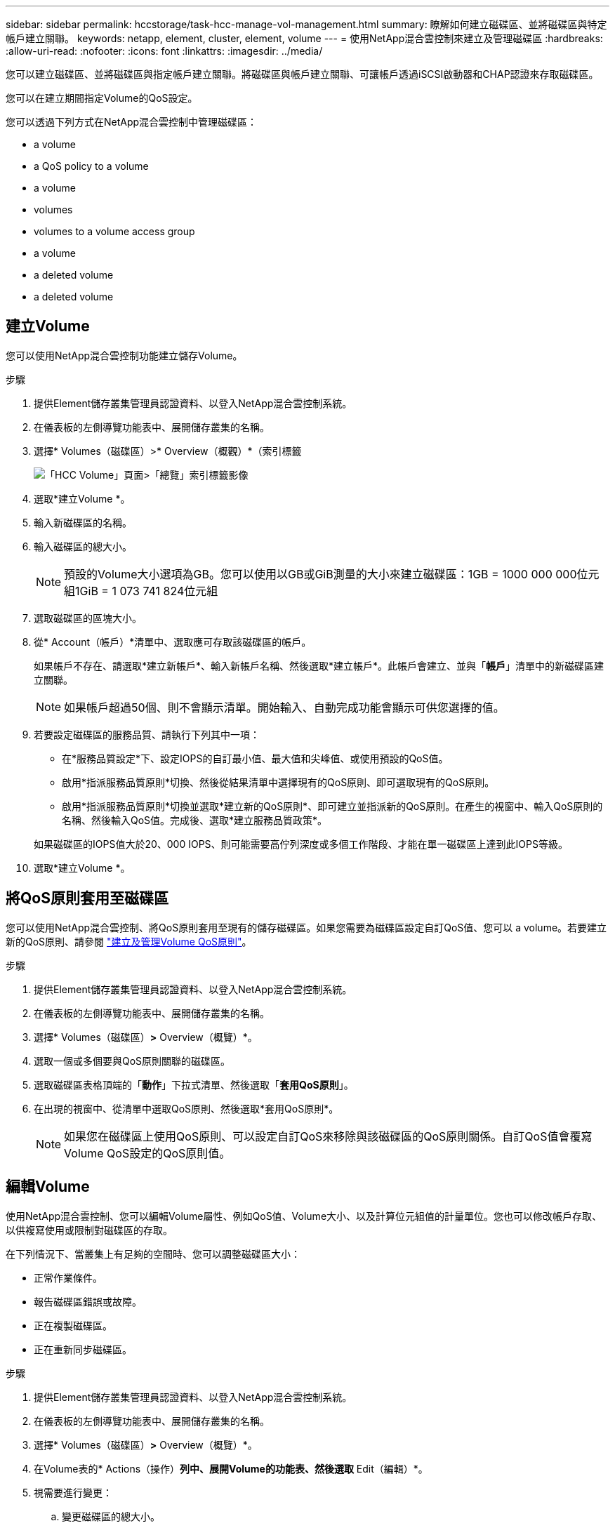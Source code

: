 ---
sidebar: sidebar 
permalink: hccstorage/task-hcc-manage-vol-management.html 
summary: 瞭解如何建立磁碟區、並將磁碟區與特定帳戶建立關聯。 
keywords: netapp, element, cluster, element, volume 
---
= 使用NetApp混合雲控制來建立及管理磁碟區
:hardbreaks:
:allow-uri-read: 
:nofooter: 
:icons: font
:linkattrs: 
:imagesdir: ../media/


[role="lead"]
您可以建立磁碟區、並將磁碟區與指定帳戶建立關聯。將磁碟區與帳戶建立關聯、可讓帳戶透過iSCSI啟動器和CHAP認證來存取磁碟區。

您可以在建立期間指定Volume的QoS設定。

您可以透過下列方式在NetApp混合雲控制中管理磁碟區：

*  a volume
*  a QoS policy to a volume
*  a volume
*  volumes
*  volumes to a volume access group
*  a volume
*  a deleted volume
*  a deleted volume




== 建立Volume

您可以使用NetApp混合雲控制功能建立儲存Volume。

.步驟
. 提供Element儲存叢集管理員認證資料、以登入NetApp混合雲控制系統。
. 在儀表板的左側導覽功能表中、展開儲存叢集的名稱。
. 選擇* Volumes（磁碟區）>* Overview（概觀）*（索引標籤
+
image::hcc_volumes_overview_active.png[「HCC Volume」頁面>「總覽」索引標籤影像]

. 選取*建立Volume *。
. 輸入新磁碟區的名稱。
. 輸入磁碟區的總大小。
+

NOTE: 預設的Volume大小選項為GB。您可以使用以GB或GiB測量的大小來建立磁碟區：1GB = 1000 000 000位元組1GiB = 1 073 741 824位元組

. 選取磁碟區的區塊大小。
. 從* Account（帳戶）*清單中、選取應可存取該磁碟區的帳戶。
+
如果帳戶不存在、請選取*建立新帳戶*、輸入新帳戶名稱、然後選取*建立帳戶*。此帳戶會建立、並與「*帳戶*」清單中的新磁碟區建立關聯。

+

NOTE: 如果帳戶超過50個、則不會顯示清單。開始輸入、自動完成功能會顯示可供您選擇的值。

. 若要設定磁碟區的服務品質、請執行下列其中一項：
+
** 在*服務品質設定*下、設定IOPS的自訂最小值、最大值和尖峰值、或使用預設的QoS值。
** 啟用*指派服務品質原則*切換、然後從結果清單中選擇現有的QoS原則、即可選取現有的QoS原則。
** 啟用*指派服務品質原則*切換並選取*建立新的QoS原則*、即可建立並指派新的QoS原則。在產生的視窗中、輸入QoS原則的名稱、然後輸入QoS值。完成後、選取*建立服務品質政策*。


+
如果磁碟區的IOPS值大於20、000 IOPS、則可能需要高佇列深度或多個工作階段、才能在單一磁碟區上達到此IOPS等級。

. 選取*建立Volume *。




== 將QoS原則套用至磁碟區

您可以使用NetApp混合雲控制、將QoS原則套用至現有的儲存磁碟區。如果您需要為磁碟區設定自訂QoS值、您可以  a volume。若要建立新的QoS原則、請參閱 link:task-hcc-qos-policies.html["建立及管理Volume QoS原則"^]。

.步驟
. 提供Element儲存叢集管理員認證資料、以登入NetApp混合雲控制系統。
. 在儀表板的左側導覽功能表中、展開儲存叢集的名稱。
. 選擇* Volumes（磁碟區）*>* Overview（概覽）*。
. 選取一個或多個要與QoS原則關聯的磁碟區。
. 選取磁碟區表格頂端的「*動作*」下拉式清單、然後選取「*套用QoS原則*」。
. 在出現的視窗中、從清單中選取QoS原則、然後選取*套用QoS原則*。
+

NOTE: 如果您在磁碟區上使用QoS原則、可以設定自訂QoS來移除與該磁碟區的QoS原則關係。自訂QoS值會覆寫Volume QoS設定的QoS原則值。





== 編輯Volume

使用NetApp混合雲控制、您可以編輯Volume屬性、例如QoS值、Volume大小、以及計算位元組值的計量單位。您也可以修改帳戶存取、以供複寫使用或限制對磁碟區的存取。

在下列情況下、當叢集上有足夠的空間時、您可以調整磁碟區大小：

* 正常作業條件。
* 報告磁碟區錯誤或故障。
* 正在複製磁碟區。
* 正在重新同步磁碟區。


.步驟
. 提供Element儲存叢集管理員認證資料、以登入NetApp混合雲控制系統。
. 在儀表板的左側導覽功能表中、展開儲存叢集的名稱。
. 選擇* Volumes（磁碟區）*>* Overview（概覽）*。
. 在Volume表的* Actions（操作）*列中、展開Volume的功能表、然後選取* Edit（編輯）*。
. 視需要進行變更：
+
.. 變更磁碟區的總大小。
+

NOTE: 您可以增加（但不能減少）Volume的大小。您只能在單一調整大小作業中調整一個Volume的大小。垃圾回收作業和軟體升級不會中斷調整大小作業。

+

NOTE: 如果您要調整複寫的磁碟區大小、請先增加指派為複寫目標的磁碟區大小。然後您可以調整來源Volume的大小。目標Volume的大小可以大於或等於來源Volume、但不能變小。

+

NOTE: 預設的Volume大小選項為GB。您可以使用以GB或GiB測量的大小來建立磁碟區：1GB = 1000 000 000位元組1GiB = 1 073 741 824位元組

.. 選取不同的帳戶存取層級：
+
*** 唯讀
*** 讀取/寫入
*** 已鎖定
*** 複寫目標


.. 選取應可存取該磁碟區的帳戶。
+
開始輸入、自動完成功能會顯示可能的值供您選擇。

+
如果帳戶不存在、請選取*建立新帳戶*、輸入新帳戶名稱、然後選取*建立*。帳戶隨即建立、並與現有的Volume建立關聯。

.. 請執行下列其中一項動作來變更服務品質：
+
... 選取現有原則。
... 在「自訂設定」下、設定IOPS的最小值、最大值和尖峰值、或使用預設值。
+

NOTE: 如果您在磁碟區上使用QoS原則、可以設定自訂QoS來移除與該磁碟區的QoS原則關係。自訂QoS會覆寫Volume QoS設定的QoS原則值。

+

TIP: 當您變更IOPS值時、應以數十或數百個單位遞增。輸入值需要有效的整數。設定具有極高突發值的磁碟區。如此一來、系統就能更快處理偶爾出現的大型區塊、連續工作負載、同時還能限制磁碟區的持續IOPS。





. 選擇*保存*。




== 複製磁碟區

您可以建立單一儲存磁碟區的複本、或是複製一組磁碟區、以製作資料的時間點複本。當您複製磁碟區時、系統會建立磁碟區的快照、然後建立快照所參照資料的複本。

.開始之前
* 至少必須新增並執行一個叢集。
* 已建立至少一個Volume。
* 已建立使用者帳戶。
* 可用的未配置空間必須等於或大於Volume大小。


叢集一次最多可支援兩個執行中的每個Volume複製要求、一次最多可支援8個作用中Volume複製作業。超過這些限制的要求會排入佇列、以供日後處理。

Volume複製是一種非同步程序、程序所需的時間取決於您正在複製的Volume大小和目前的叢集負載。


NOTE: 複製的磁碟區不會從來源磁碟區繼承Volume存取群組成員資格。

.步驟
. 提供Element儲存叢集管理員認證資料、以登入NetApp混合雲控制系統。
. 在儀表板的左側導覽功能表中、展開儲存叢集的名稱。
. 選擇* Volumes（磁碟區）*>* Overview（概觀）*標籤。
. 選取您要複製的每個Volume。
. 選取磁碟區表格頂端的「*動作*」下拉式清單、然後選取「* Clone *」。
. 在產生的視窗中、執行下列動作：
+
.. 輸入Volume名稱前置詞（這是選用）。
.. 從*存取*清單中選擇存取類型。
.. 選擇要與新磁碟區複製建立關聯的帳戶（預設為選取*從磁碟區複製*、此帳戶將使用與原始磁碟區相同的帳戶）。
.. 如果帳戶不存在、請選取*建立新帳戶*、輸入新帳戶名稱、然後選取*建立帳戶*。帳戶隨即建立並與磁碟區建立關聯。
+

TIP: 使用描述性命名最佳實務做法。如果您的環境中使用多個叢集或vCenter Server、這點特別重要。

+

NOTE: 增加實體複本的磁碟區大小、會在磁碟區結尾處產生額外可用空間的新磁碟區。視磁碟區的使用方式而定、您可能需要擴充磁碟分割區、或在可用空間中建立新的磁碟分割區、才能使用磁碟區。

.. 選取* Clone Volumes *。
+

NOTE: 完成複製作業的時間會受到磁碟區大小和目前叢集負載的影響。如果複製的Volume未出現在Volume清單中、請重新整理頁面。







== 將磁碟區新增至磁碟區存取群組

您可以將單一磁碟區或一組磁碟區新增至磁碟區存取群組。

.步驟
. 提供Element儲存叢集管理員認證資料、以登入NetApp混合雲控制系統。
. 在儀表板的左側導覽功能表中、展開儲存叢集的名稱。
. 選擇* Volumes（磁碟區）*>* Overview（概覽）*。
. 選取一或多個要與Volume存取群組建立關聯的磁碟區。
. 選取磁碟區表格頂端的「*動作*」下拉式清單、然後選取「*新增至存取群組*」。
. 在出現的視窗中、從* Volume Access Group*清單中選取一個Volume存取群組。
. 選取*新增Volume *。




== 刪除 Volume

您可以從元素儲存叢集刪除一或多個磁碟區。

系統不會立即清除刪除的磁碟區、這些磁碟區可維持約八小時的可用度。八小時後、系統會清除這些項目、而且不再提供使用。如果您在系統清除磁碟區之前還原磁碟區、則磁碟區會恢復連線並還原iSCSI連線。

如果刪除用於建立快照的磁碟區、其關聯的快照將會變成非作用中。當刪除的來源磁碟區被清除時、相關的非作用中快照也會從系統中移除。


IMPORTANT: 與管理服務相關的持續磁碟區會在安裝或升級期間建立並指派給新帳戶。如果您使用的是持續磁碟區、請勿修改或刪除磁碟區或其相關帳戶。如果確實刪除這些磁碟區、可能會使管理節點無法使用。

.步驟
. 提供Element儲存叢集管理員認證資料、以登入NetApp混合雲控制系統。
. 在儀表板的左側導覽功能表中、展開儲存叢集的名稱。
. 選擇* Volumes（磁碟區）*>* Overview（概覽）*。
. 選取一或多個要刪除的磁碟區。
. 選取磁碟區表格頂端的「*動作*」下拉式清單、然後選取「*刪除*」。
. 在產生的視窗中、選取* Yes（是）*以確認動作。




== 還原刪除的Volume

刪除儲存磁碟區之後、如果您在刪除八小時之前還原、仍可繼續還原。

系統不會立即清除刪除的磁碟區、這些磁碟區可維持約八小時的可用度。八小時後、系統會清除這些項目、而且不再提供使用。如果您在系統清除磁碟區之前還原磁碟區、則磁碟區會恢復連線並還原iSCSI連線。

.步驟
. 提供Element儲存叢集管理員認證資料、以登入NetApp混合雲控制系統。
. 在儀表板的左側導覽功能表中、展開儲存叢集的名稱。
. 選擇* Volumes（磁碟區）*>* Overview（概覽）*。
. 選擇*刪除*。
. 在Volumes（磁碟區）表格的* Actions（動作）*欄中、展開磁碟區的功能表、然後選取* Restore *（還原*）。
. 選擇* Yes（是）*確認程序。




== 清除刪除的Volume

刪除儲存磁碟區之後、這些磁碟區仍可繼續使用約8小時。八小時後、系統會自動清除這些項目、而且不再提供使用。如果您不想等待八小時、可以刪除

.步驟
. 提供Element儲存叢集管理員認證資料、以登入NetApp混合雲控制系統。
. 在儀表板的左側導覽功能表中、展開儲存叢集的名稱。
. 選擇* Volumes（磁碟區）*>* Overview（概覽）*。
. 選擇*刪除*。
. 選取一或多個要清除的Volume。
. 執行下列其中一項：
+
** 如果您選取多個磁碟區、請選取表格頂端的*清除*快速篩選器。
** 如果您選取單一磁碟區、請在Volumes（磁碟區）表格的* Actions（動作）*欄中、展開該磁碟區的功能表、然後選取*清空*。


. 在Volumes（磁碟區）表格的* Actions（動作）*欄中、展開磁碟區的功能表、然後選取*清空*。
. 選擇* Yes（是）*確認程序。


[discrete]
== 如需詳細資訊、請參閱

* link:../concepts/concept_solidfire_concepts_volumes.html["深入瞭解Volume"]
* https://docs.netapp.com/us-en/element-software/index.html["零件與元件軟體文件SolidFire"^]
* https://docs.netapp.com/us-en/vcp/index.html["vCenter Server的VMware vCenter外掛程式NetApp Element"^]
* https://www.netapp.com/data-storage/solidfire/documentation["「元件與元素資源」頁面SolidFire"^]

